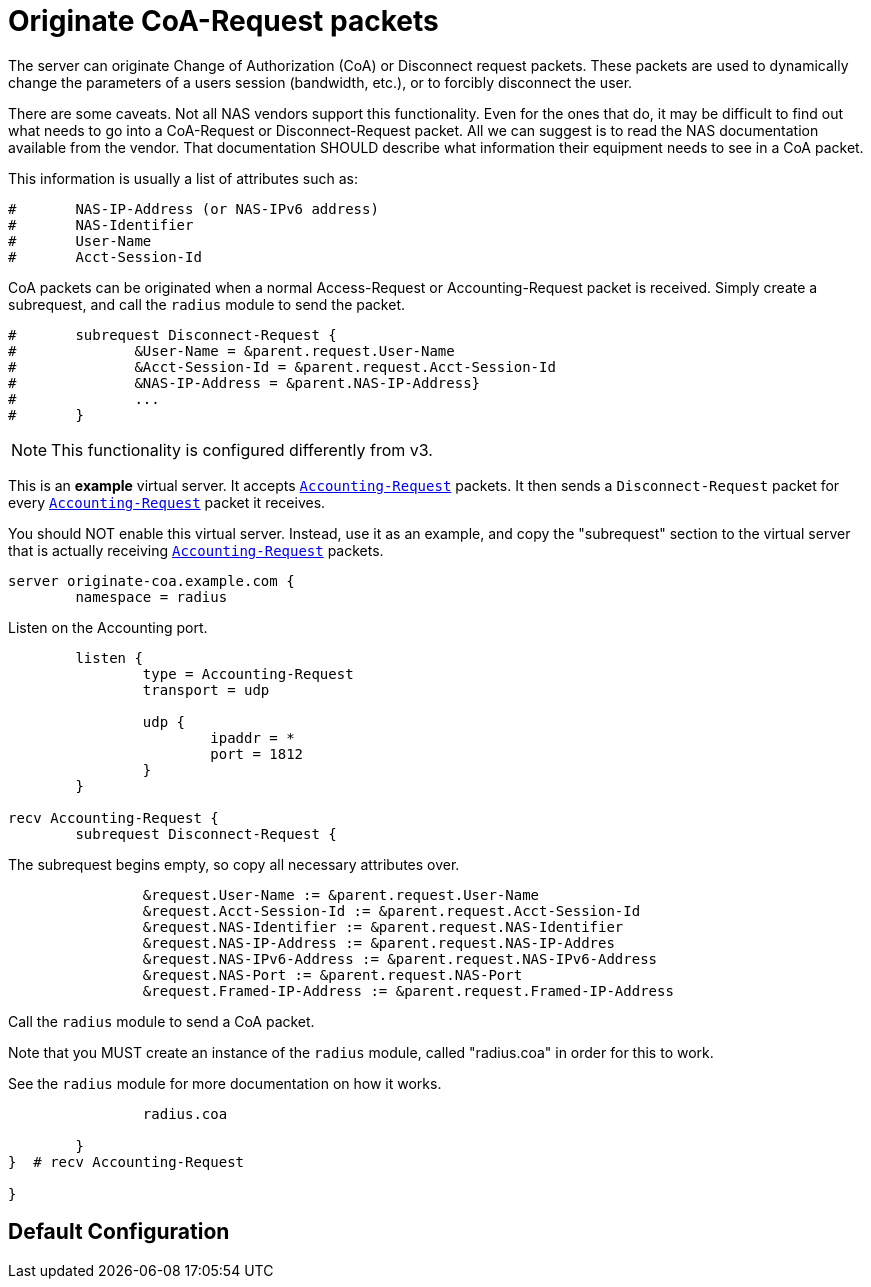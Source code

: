 



= Originate CoA-Request packets

The server can originate Change of Authorization (CoA) or
Disconnect request packets.  These packets are used to dynamically
change the parameters of a users session (bandwidth, etc.), or
to forcibly disconnect the user.

There are some caveats.  Not all NAS vendors support this
functionality.  Even for the ones that do, it may be difficult to
find out what needs to go into a CoA-Request or Disconnect-Request
packet.  All we can suggest is to read the NAS documentation
available from the vendor.  That documentation SHOULD describe
what information their equipment needs to see in a CoA packet.

This information is usually a list of attributes such as:

```
#	NAS-IP-Address (or NAS-IPv6 address)
#	NAS-Identifier
#	User-Name
#	Acct-Session-Id
```

CoA packets can be originated when a normal Access-Request or
Accounting-Request packet is received.  Simply create a subrequest,
and call the `radius` module to send the packet.

```
#	subrequest Disconnect-Request {
#	       &User-Name = &parent.request.User-Name
#	       &Acct-Session-Id = &parent.request.Acct-Session-Id
#	       &NAS-IP-Address = &parent.NAS-IP-Address}
#	       ...
#	}
```

NOTE: This functionality is configured differently from v3.



This is an *example* virtual server.  It accepts `link:https://freeradius.org/rfc/rfc2866.html#Accounting-Request[Accounting-Request]`
packets.  It then sends a `Disconnect-Request` packet for every
`link:https://freeradius.org/rfc/rfc2866.html#Accounting-Request[Accounting-Request]` packet it receives.

You should NOT enable this virtual server.  Instead, use it as an
example, and copy the "subrequest" section to the virtual server
that is actually receiving `link:https://freeradius.org/rfc/rfc2866.html#Accounting-Request[Accounting-Request]` packets.

```
server originate-coa.example.com {
	namespace = radius

```
Listen on the Accounting port.

```
	listen {
		type = Accounting-Request
		transport = udp

		udp {
			ipaddr = *
			port = 1812
		}
	}

recv Accounting-Request {
	subrequest Disconnect-Request {
```

The subrequest begins empty, so copy all necessary
attributes over.

```
		&request.User-Name := &parent.request.User-Name
		&request.Acct-Session-Id := &parent.request.Acct-Session-Id
		&request.NAS-Identifier := &parent.request.NAS-Identifier
		&request.NAS-IP-Address := &parent.request.NAS-IP-Addres
		&request.NAS-IPv6-Address := &parent.request.NAS-IPv6-Address
		&request.NAS-Port := &parent.request.NAS-Port
		&request.Framed-IP-Address := &parent.request.Framed-IP-Address

```

Call the `radius` module to send a CoA packet.

Note that you MUST create an instance of the
`radius` module, called "radius.coa" in order for
this to work.

See the `radius` module for more documentation on
how it works.

```
		radius.coa

	}
}  # recv Accounting-Request

}
```

== Default Configuration

```
```
